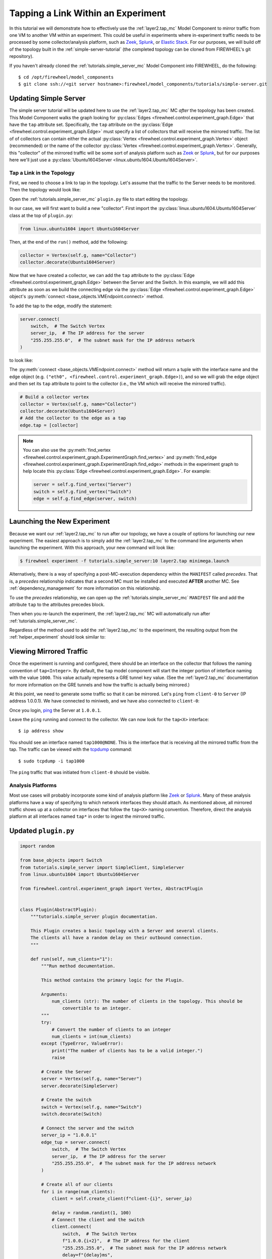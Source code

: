 .. _tap-tutorial:

###################################
Tapping a Link Within an Experiment
###################################

In this tutorial we will demonstrate how to effectively use the :ref:`layer2.tap_mc` Model Component to mirror traffic from one VM to another VM within an experiment.
This could be useful in experiments where in-experiment traffic needs to be processed by some collector/analysis platform, such as `Zeek <https://zeek.org>`__, `Splunk <https://www.splunk.com>`__, or `Elastic Stack <https://www.elastic.co>`__.
For our purposes, we will build off of the topology built in the :ref:`simple-server-tutorial` (the completed topology can be cloned from FIREWHEEL's git repository).

If you haven't already cloned the :ref:`tutorials.simple_server_mc` Model Component into FIREWHEEL, do the following::

    $ cd /opt/firewheel/model_components
    $ git clone ssh://<git server hostname>:firewheel/model_components/tutorials/simple-server.git

**********************
Updating Simple Server
**********************

The simple server tutorial will be updated here to use the :ref:`layer2.tap_mc` MC *after* the topology has been created.
This Model Component walks the graph looking for :py:class:`Edges <firewheel.control.experiment_graph.Edge>` that have the ``tap`` attribute set.
Specifically, the ``tap`` attribute on the :py:class:`Edge <firewheel.control.experiment_graph.Edge>` must specify a list of collectors that will receive the mirrored traffic.
The list of of collectors can contain either the actual :py:class:`Vertex <firewheel.control.experiment_graph.Vertex>` object (recommended) or the name of the collector :py:class:`Vertex <firewheel.control.experiment_graph.Vertex>`.
Generally, this "collector" of the mirrored traffic will be some sort of analysis platform such as `Zeek <https://zeek.org>`__ or `Splunk <https://www.splunk.com>`__, but for our purposes here we'll just use a :py:class:`Ubuntu1604Server <linux.ubuntu1604.Ubuntu1604Server>`.

Tap a Link in the Topology
==========================
First, we need to choose a link to tap in the topology.
Let's assume that the traffic to the Server needs to be monitored.
Then the topology would look like:

.. image:: simple_server/images/simple_server_tap_topology.png
   :alt: Tapped Topology

Open the :ref:`tutorials.simple_server_mc` ``plugin.py`` file to start editing the topology.

In our case, we will first want to build a new "collector".
First import the :py:class:`linux.ubuntu1604.Ubuntu1604Server` class at the top of ``plugin.py``:

.. code-block:: python

    from linux.ubuntu1604 import Ubuntu1604Server


Then, at the end of the ``run()`` method, add the following:

.. code-block:: python

    collector = Vertex(self.g, name="Collector")
    collector.decorate(Ubuntu1604Server)

Now that we have created a collector, we can add the ``tap`` attribute to the :py:class:`Edge <firewheel.control.experiment_graph.Edge>` between the Server and the Switch.
In this example, we will add this attribute as soon as we build the connecting edge via the :py:class:`Edge <firewheel.control.experiment_graph.Edge>` object's :py:meth:`connect <base_objects.VMEndpoint.connect>` method.

To add the tap to the edge, modify the statement:

.. code-block:: python

    server.connect(
        switch,  # The Switch Vertex
        server_ip,  # The IP address for the server
        "255.255.255.0",  # The subnet mask for the IP address network
    )

to look like:

.. code-block:: python
    :emphasize-lines: 1

    interface_name, edge = server.connect(
        switch,  # The Switch Vertex
        server_ip,  # The IP address for the server
        "255.255.255.0",  # The subnet mask for the IP address network
    )

The :py:meth:`connect <base_objects.VMEndpoint.connect>` method will return a tuple with the interface name and the edge object (e.g. ``("eth0", <firewheel.control.experiment_graph.Edge>)``), and so we will grab the edge object and then set its ``tap`` attribute to point to the collector (i.e., the VM which will receive the mirrored traffic).

.. code-block:: python

    # Build a collector vertex
    collector = Vertex(self.g, name="Collector")
    collector.decorate(Ubuntu1604Server)
    # Add the collector to the edge as a tap
    edge.tap = [collector]

.. note::
    You can also use the :py:meth:`find_vertex <firewheel.control.experiment_graph.ExperimentGraph.find_vertex>` and :py:meth:`find_edge <firewheel.control.experiment_graph.ExperimentGraph.find_edge>` methods in the experiment graph to help locate this :py:class:`Edge <firewheel.control.experiment_graph.Edge>`. For example:

    .. code-block:: python

        server = self.g.find_vertex("Server")
        switch = self.g.find_vertex("Switch")
        edge = self.g.find_edge(server, switch)


****************************
Launching the New Experiment
****************************

Because we want our :ref:`layer2.tap_mc` to run after our topology, we have a couple of options for launching our new experiment.
The easiest approach is to simply add the :ref:`layer2.tap_mc` to the command line arguments when launching the experiment.
With this approach, your new command will look like:

.. code-block:: bash

    $ firewheel experiment -f tutorials.simple_server:10 layer2.tap minimega.launch

Alternatively, there is a way of specifying a post-MC-execution dependency within the ``MANIFEST`` called *precedes*.
That is, a *precedes* relationship indicates that a second MC must be installed and executed **AFTER** another MC.
See :ref:`dependency_management` for more information on this relationship.

To use the *precedes* relationship, we can open up the :ref:`tutorials.simple_server_mc` ``MANIFEST`` file and add the attribute ``tap`` to the attributes precedes block.

.. code-block:: yaml
    :emphasize-lines: 4,5

    attributes:
    depends:
    - graph
    precedes:
    - tap
    provides:
    - topology
    model_component_objects: model_component_objects.py
    model_components:
    depends:
    - linux.ubuntu1604
    - base_objects
    precedes: []
    name: tutorials.simple_server
    plugin: plugin.py
    vm_resources:
    - vm_resources/*

Then when you re-launch the experiment, the :ref:`layer2.tap_mc` MC will automatically run after :ref:`tutorials.simple_server_mc`.

Regardless of the method used to add the :ref:`layer2.tap_mc` to the experiment, the resulting output from the :ref:`helper_experiment` should look similar to:

.. code-block:: bash
    :emphasize-lines: 10,11

    Dependency Graph                                                     0005.308 s
    ********************************************************************************
    misc.blank_graph                                           OK     in 0000.002 s
    base_objects                                               OK     in 0000.017 s
    generic_vm_objects                                         OK     in 0000.000 s
    linux.base_objects                                         OK     in 0000.027 s
    linux.ubuntu                                               OK     in 0000.021 s
    linux.ubuntu1604                                           OK     in 0000.012 s
    layer2.ovs                                                 OK     in 0000.014 s
    tutorials.simple_server                                    OK     in 0004.563 s
    layer2.tap                                                 OK     in 0000.005 s
    minimega.emulated_entities                                 OK     in 0000.002 s
    minimega.testbed_available                                 OK     in 0000.030 s
    vyos                                                       OK     in 0000.033 s
    vyos.helium118                                             OK     in 0000.014 s
    minimega.create_mac_addresses                              OK     in 0000.003 s
    minimega.resolve_vm_images                                 OK     in 0000.014 s
    minimega.configure_ips                                     OK     in 0000.003 s
    minimega.send_miniweb_arp                                  OK     in 0000.001 s
    minimega.schedules_ready                                   OK     in 0000.000 s
    vm_resource.schedule                                       OK     in 0000.055 s
    vm_resource.validate                                       OK     in 0000.014 s
    minimega.parse_experiment_graph                            OK     in 0004.013 s
    minimega.launch                                            OK     in 0000.001 s
    ********************************************************************************
    Total time                                                           0026.712 s

************************
Viewing Mirrored Traffic
************************

Once the experiment is running and configured, there should be an interface on the collector that follows the naming convention of ``tap<Integer>``.
By default, the ``tap`` model component will start the integer portion of interface naming with the value ``1000``.
This value actually represents a GRE tunnel ``key`` value.
(See the :ref:`layer2.tap_mc` documentation for more information on the GRE tunnels and how the traffic is actually being mirrored.)

At this point, we need to generate some traffic so that it can be mirrored.
Let's ``ping`` from ``client-0`` to ``Server`` (IP address 1.0.0.1).
We have connected to miniweb, and we have also connected to ``client-0``:

.. image:: simple_server/images/connect_to_client0.png
   :alt: Miniweb connection

Once you login, `ping <https://linux.die.net/man/8/ping>`_ the Server at ``1.0.0.1``.

.. image:: simple_server/images/ping_from_client_to_server.png
   :alt: Pinging to Server

Leave the ``ping`` running and connect to the collector.
We can now look for the ``tap<X>`` interface::

    $ ip address show

.. image:: simple_server/images/connector_connection.png
    :alt: Connector VM

You should see an interface named ``tap1000@NONE``.
This is the interface that is receiving all the mirrored traffic from the tap.
The traffic can be viewed with the `tcpdump <https://linux.die.net/man/8/tcpdump>`_ command::

    $ sudo tcpdump -i tap1000

The ``ping`` traffic that was initiated from ``client-0`` should be visible.

.. image:: simple_server/images/connector_tcpdump.png
    :alt: Connector tcpdump traffic

Analysis Platforms
==================
Most use cases will probably incorporate some kind of analysis platform like `Zeek <https://zeek.org>`__ or `Splunk <https://www.splunk.com>`__.
Many of these analysis platforms have a way of specifying to which network interfaces they should attach.
As mentioned above, all mirrored traffic shows up at a collector on interfaces that follow the ``tap<X>`` naming convention.
Therefore, direct the analysis platform at all interfaces named ``tap*`` in order to ingest the mirrored traffic.

*********************
Updated ``plugin.py``
*********************

.. code-block:: python

    import random

    from base_objects import Switch
    from tutorials.simple_server import SimpleClient, SimpleServer
    from linux.ubuntu1604 import Ubuntu1604Server

    from firewheel.control.experiment_graph import Vertex, AbstractPlugin


    class Plugin(AbstractPlugin):
        """tutorials.simple_server plugin documentation.

        This Plugin creates a basic topology with a Server and several clients.
        The clients all have a random delay on their outbound connection.
        """

        def run(self, num_clients="1"):
            """Run method documentation.

            This method contains the primary logic for the Plugin.

            Arguments:
                num_clients (str): The number of clients in the topology. This should be
                    convertible to an integer.
            """
            try:
                # Convert the number of clients to an integer
                num_clients = int(num_clients)
            except (TypeError, ValueError):
                print("The number of clients has to be a valid integer.")
                raise

            # Create the Server
            server = Vertex(self.g, name="Server")
            server.decorate(SimpleServer)

            # Create the switch
            switch = Vertex(self.g, name="Switch")
            switch.decorate(Switch)

            # Connect the server and the switch
            server_ip = "1.0.0.1"
            edge_tup = server.connect(
                switch,  # The Switch Vertex
                server_ip,  # The IP address for the server
                "255.255.255.0",  # The subnet mask for the IP address network
            )

            # Create all of our clients
            for i in range(num_clients):
                client = self.create_client(f"client-{i}", server_ip)

                delay = random.randint(1, 100)
                # Connect the client and the switch
                client.connect(
                    switch,  # The Switch Vertex
                    f"1.0.0.{i+2}",  # The IP address for the client
                    "255.255.255.0",  # The subnet mask for the IP address network
                    delay=f"{delay}ms",
                )
            collector = Vertex(self.g, name="Collector")
            collector.decorate(Ubuntu1604Server)
            edge = edge_tup[1]
            edge.tap = collector

        def create_client(self, name, server_ip):
            """Create a single client.

            Arguments:
                name (str): The name of the vertex.
                server_ip (str): The IP Address of the Server.

            Returns:
                tutorials.simple_server.SimpleClient: The newly created client.
            """
            client = Vertex(self.g, name=name)
            client.decorate(SimpleClient)
            client.grab_file(server_ip)
            return client
